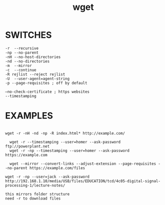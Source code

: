 #+title: wget
#+options: ^:nil num:nil author:nil email:nil creator:nil timestamp:nil

* SWITCHES

#+BEGIN_EXAMPLE
  -r  --recursive
  -np --no-parent
  -nH --no-host-directories
  -nd --no-directories
  -m  --mirror
  -c  --continue
  -R rejlist --reject rejlist
  -U  --user-agent=agent-string
  -p --page-requisites ; off by default

  –no-check-certificate ; https websites
  --timestamping
#+END_EXAMPLE

* EXAMPLES

#+BEGIN_EXAMPLE

wget -r -nH -nd -np -R index.html* http://example.com/

  wget -r --timestamping --user=homer --ask-password ftp://powerplant.net
  wget -r -np --timestamping --user=homer --ask-password https://example.com

  wget --mirror --convert-links --adjust-extension --page-requisites --no-parent https://example.com/files
#+END_EXAMPLE

#+BEGIN_EXAMPLE
  wget -r -np --user=jack --ask-password http://192.168.1.10/media/USB/files/EDUCATION/tcd/4c05-digital-signal-processing-1/lecture-notes/

  this mirrors folder structure
  need -r to download files
#+END_EXAMPLE

